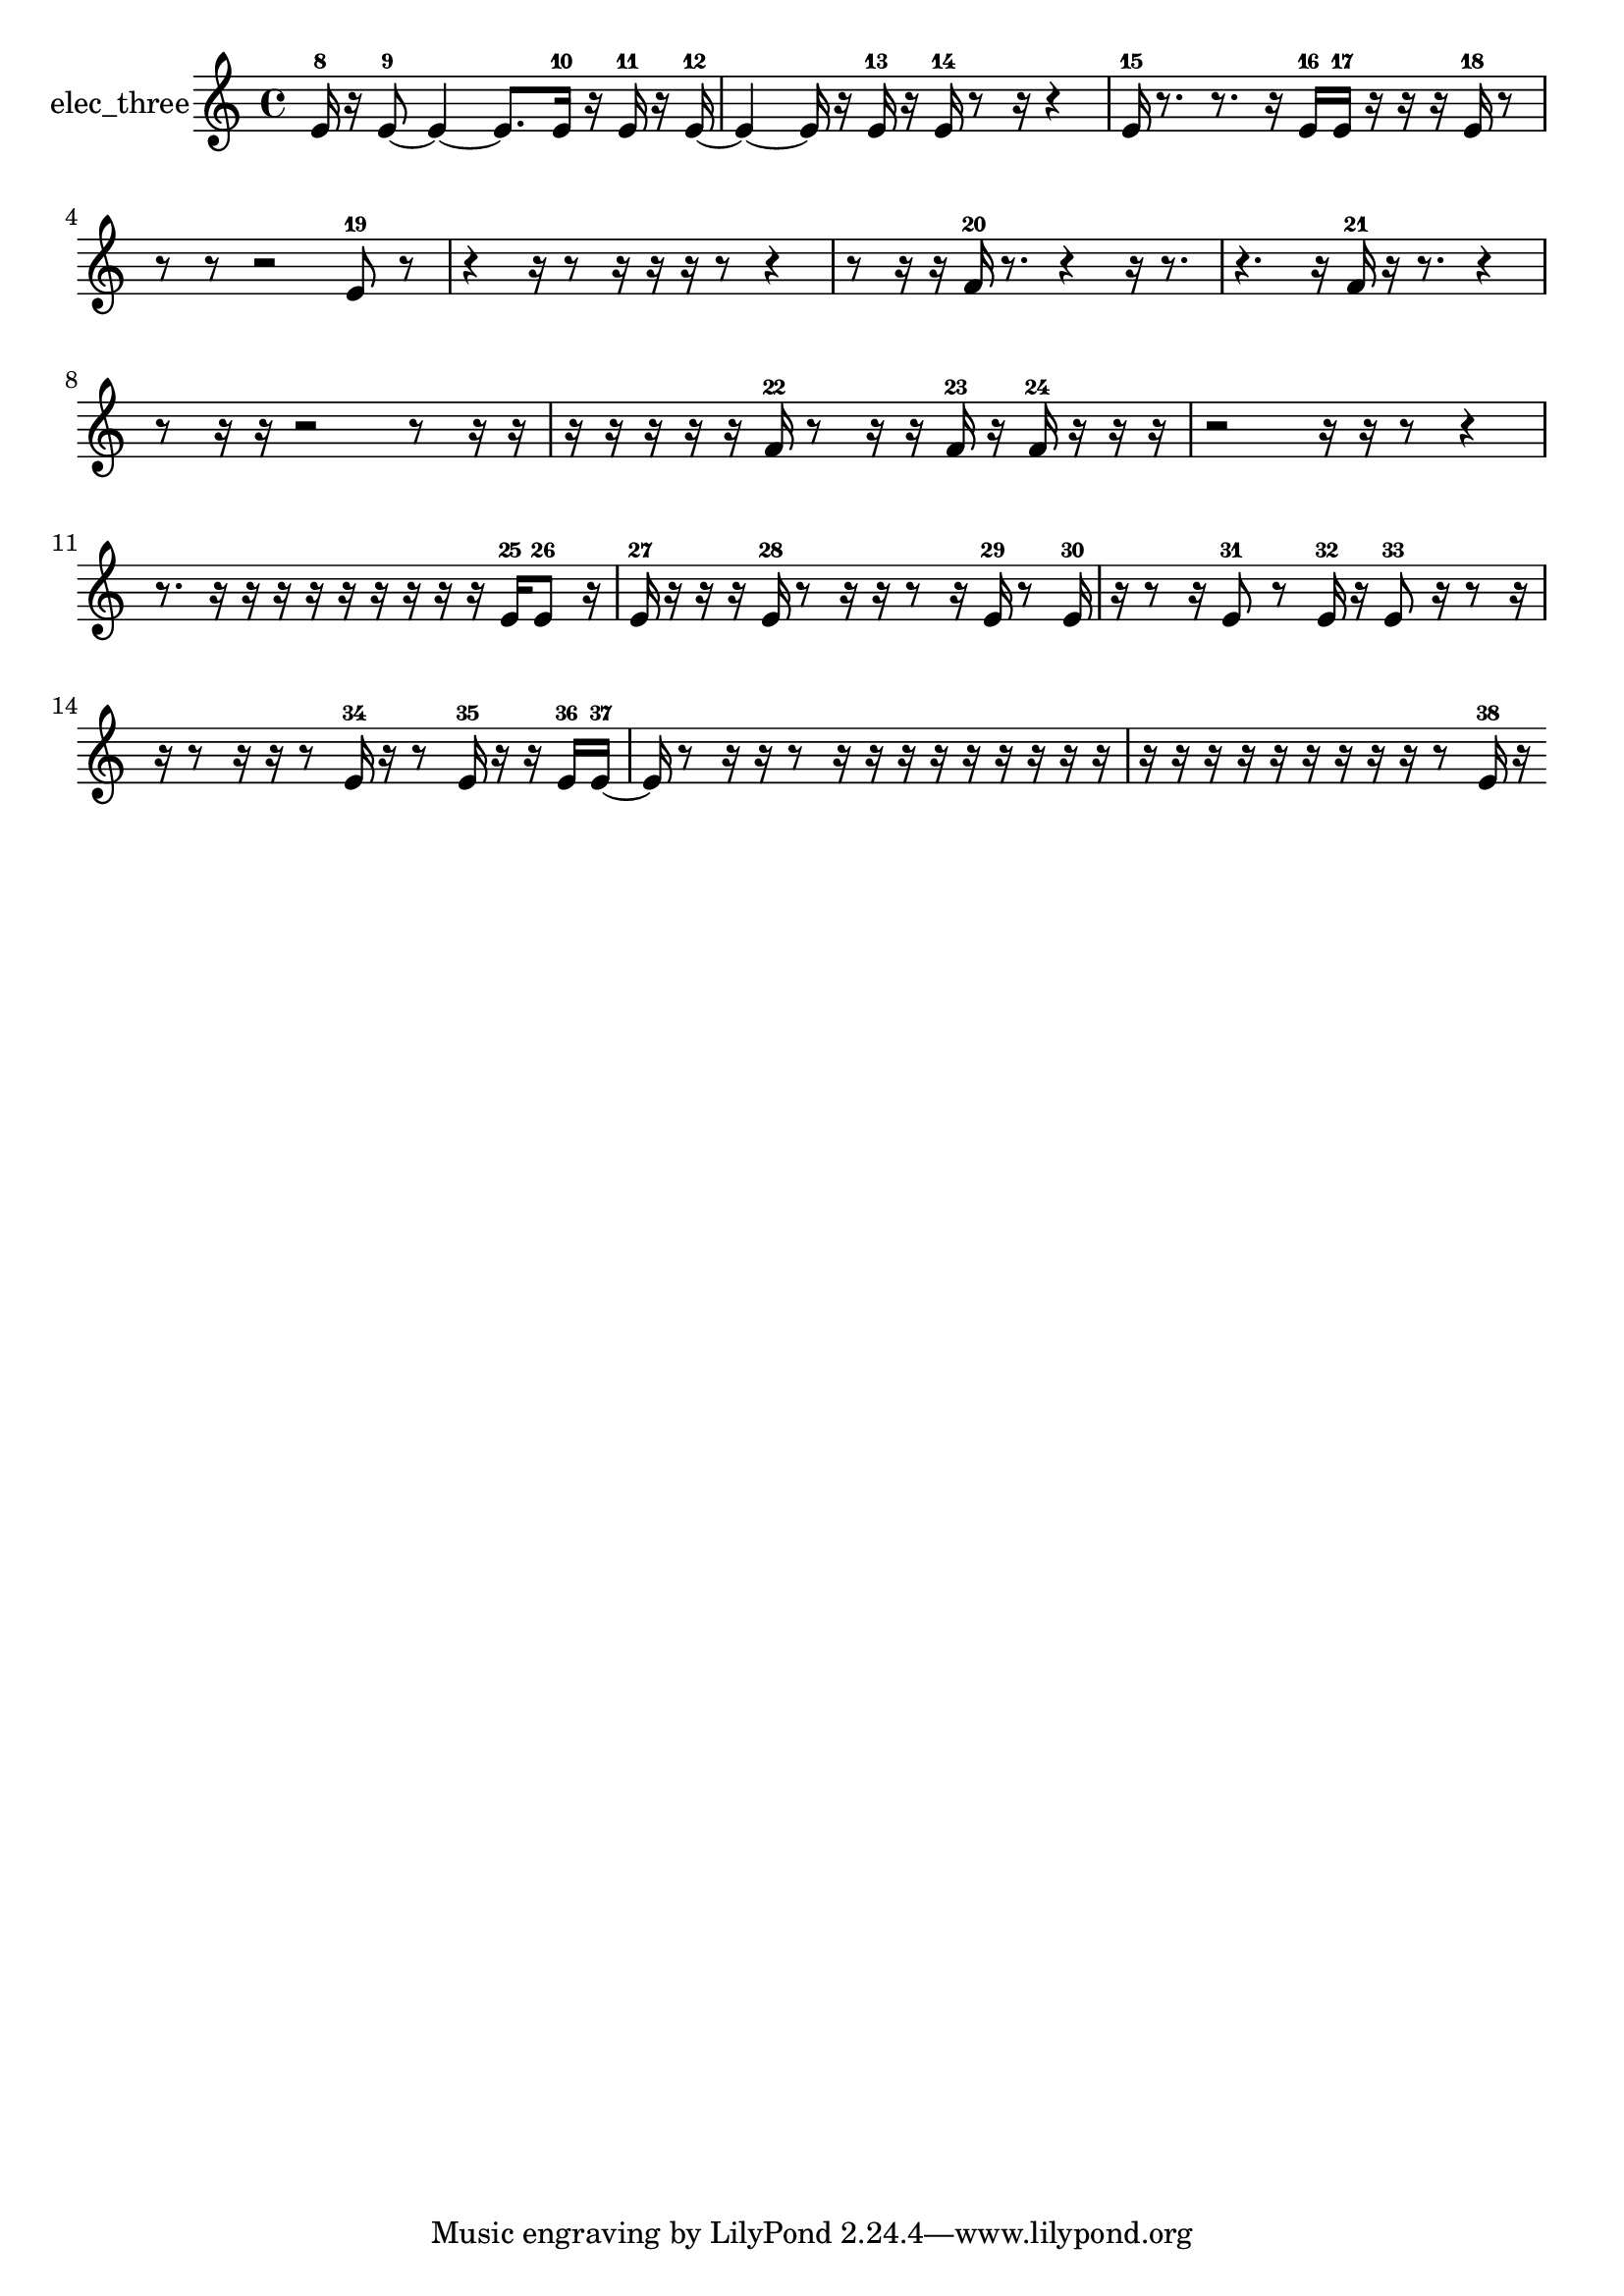 % [notes] external for Pure Data
% development-version July 14, 2014 
% by Jaime E. Oliver La Rosa
% la.rosa@nyu.edu
% @ the Waverly Labs in NYU MUSIC FAS
% Open this file with Lilypond
% more information is available at lilypond.org
% Released under the GNU General Public License.

% HEADERS

glissandoSkipOn = {
  \override NoteColumn.glissando-skip = ##t
  \hide NoteHead
  \hide Accidental
  \hide Tie
  \override NoteHead.no-ledgers = ##t
}

glissandoSkipOff = {
  \revert NoteColumn.glissando-skip
  \undo \hide NoteHead
  \undo \hide Tie
  \undo \hide Accidental
  \revert NoteHead.no-ledgers
}
elec_three_part = {

  \time 4/4

  \clef treble 
  % ________________________________________bar 1 :
  e'16-8  r16  e'8~-9 
  e'4~ 
  e'8.  e'16-10 
  r16  e'16-11  r16  e'16~-12  |
  % ________________________________________bar 2 :
  e'4~ 
  e'16  r16  e'16-13  r16 
  e'16-14  r8  r16 
  r4  |
  % ________________________________________bar 3 :
  e'16-15  r8. 
  r8.  r16 
  e'16-16  e'16-17  r16  r16 
  r16  e'16-18  r8  |
  % ________________________________________bar 4 :
  r8  r8 
  r2 
  e'8-19  r8  |
  % ________________________________________bar 5 :
  r4 
  r16  r8  r16 
  r16  r16  r8 
  r4  |
  % ________________________________________bar 6 :
  r8  r16  r16 
  f'16-20  r8. 
  r4 
  r16  r8.  |
  % ________________________________________bar 7 :
  r4. 
  r16  f'16-21 
  r16  r8. 
  r4  |
  % ________________________________________bar 8 :
  r8  r16  r16 
  r2 
  r8  r16  r16  |
  % ________________________________________bar 9 :
  r16  r16  r16  r16 
  r16  f'16-22  r8 
  r16  r16  f'16-23  r16 
  f'16-24  r16  r16  r16  |
  % ________________________________________bar 10 :
  r2 
  r16  r16  r8 
  r4  |
  % ________________________________________bar 11 :
  r8.  r16 
  r16  r16  r16  r16 
  r16  r16  r16  r16 
  e'16-25  e'8-26  r16  |
  % ________________________________________bar 12 :
  e'16-27  r16  r16  r16 
  e'16-28  r8  r16 
  r16  r8  r16 
  e'16-29  r8  e'16-30  |
  % ________________________________________bar 13 :
  r16  r8  r16 
  e'8-31  r8 
  e'16-32  r16  e'8-33 
  r16  r8  r16  |
  % ________________________________________bar 14 :
  r16  r8  r16 
  r16  r8  e'16-34 
  r16  r8  e'16-35 
  r16  r16  e'16-36  e'16~-37  |
  % ________________________________________bar 15 :
  e'16  r8  r16 
  r16  r8  r16 
  r16  r16  r16  r16 
  r16  r16  r16  r16  |
  % ________________________________________bar 16 :
  r16  r16  r16  r16 
  r16  r16  r16  r16 
  r16  r8  e'16-38 
  r16 
}

\score {
  \new Staff \with { instrumentName = "elec_three" } {
    \new Voice {
      \elec_three_part
    }
  }
  \layout {
    \mergeDifferentlyHeadedOn
    \mergeDifferentlyDottedOn
    \set harmonicDots = ##t
    \override Glissando.thickness = #4
    \set Staff.pedalSustainStyle = #'mixed
    \override TextSpanner.bound-padding = #1.0
    \override TextSpanner.bound-details.right.padding = #1.3
    \override TextSpanner.bound-details.right.stencil-align-dir-y = #CENTER
    \override TextSpanner.bound-details.left.stencil-align-dir-y = #CENTER
    \override TextSpanner.bound-details.right-broken.text = ##f
    \override TextSpanner.bound-details.left-broken.text = ##f
    \override Glissando.minimum-length = #4
    \override Glissando.springs-and-rods = #ly:spanner::set-spacing-rods
    \override Glissando.breakable = ##t
    \override Glissando.after-line-breaking = ##t
    \set baseMoment = #(ly:make-moment 1/8)
    \set beatStructure = 2,2,2,2
    #(set-default-paper-size "a4")
  }
  \midi { }
}

\version "2.19.49"
% notes Pd External version testing 

